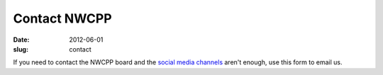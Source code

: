 Contact NWCPP
#############

:date: 2012-06-01
:slug: contact

If you need to contact the NWCPP board and the
`social media channels <|filename|/about/about.rst>`_ aren't enough,
use this form to email us.

.. :ref:`social-media` aren't enough,

.. Adapted from http://www.bloggerbuster.com/2012/04/create-contact-form-with-google-docs.html

.. raw:: html

    <iframe src="https://docs.google.com/spreadsheet/embeddedform?formkey=dHlUZmZGbFFhMjd6a0M0NGh1WGtQanc6MQ"
            width="760" height="891" frameborder="0" marginheight="0" marginwidth="0">
        Loading...
    </iframe>
